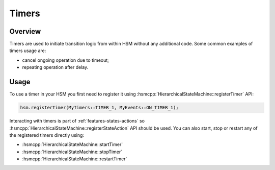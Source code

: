 .. _features-timers:

##################################
Timers
##################################

Overview
========

Timers are used to initiate transition logic from within HSM without any
additional code. Some common examples of timers usage are:

-  cancel ongoing operation due to timeout;
-  repeating operation after delay.


Usage
=====

To use a timer in your HSM you first need to register it using :hsmcpp:`HierarchicalStateMachine::registerTimer` API:

.. code-block::  c++

   hsm.registerTimer(MyTimers::TIMER_1, MyEvents::ON_TIMER_1);

Interacting with timers is part of :ref:`features-states-actions` so
:hsmcpp:`HierarchicalStateMachine::registerStateAction` API should be used. You can also start, stop or restart
any of the registered timers directly using:

- :hsmcpp:`HierarchicalStateMachine::startTimer`
- :hsmcpp:`HierarchicalStateMachine::stopTimer`
- :hsmcpp:`HierarchicalStateMachine::restartTimer`
